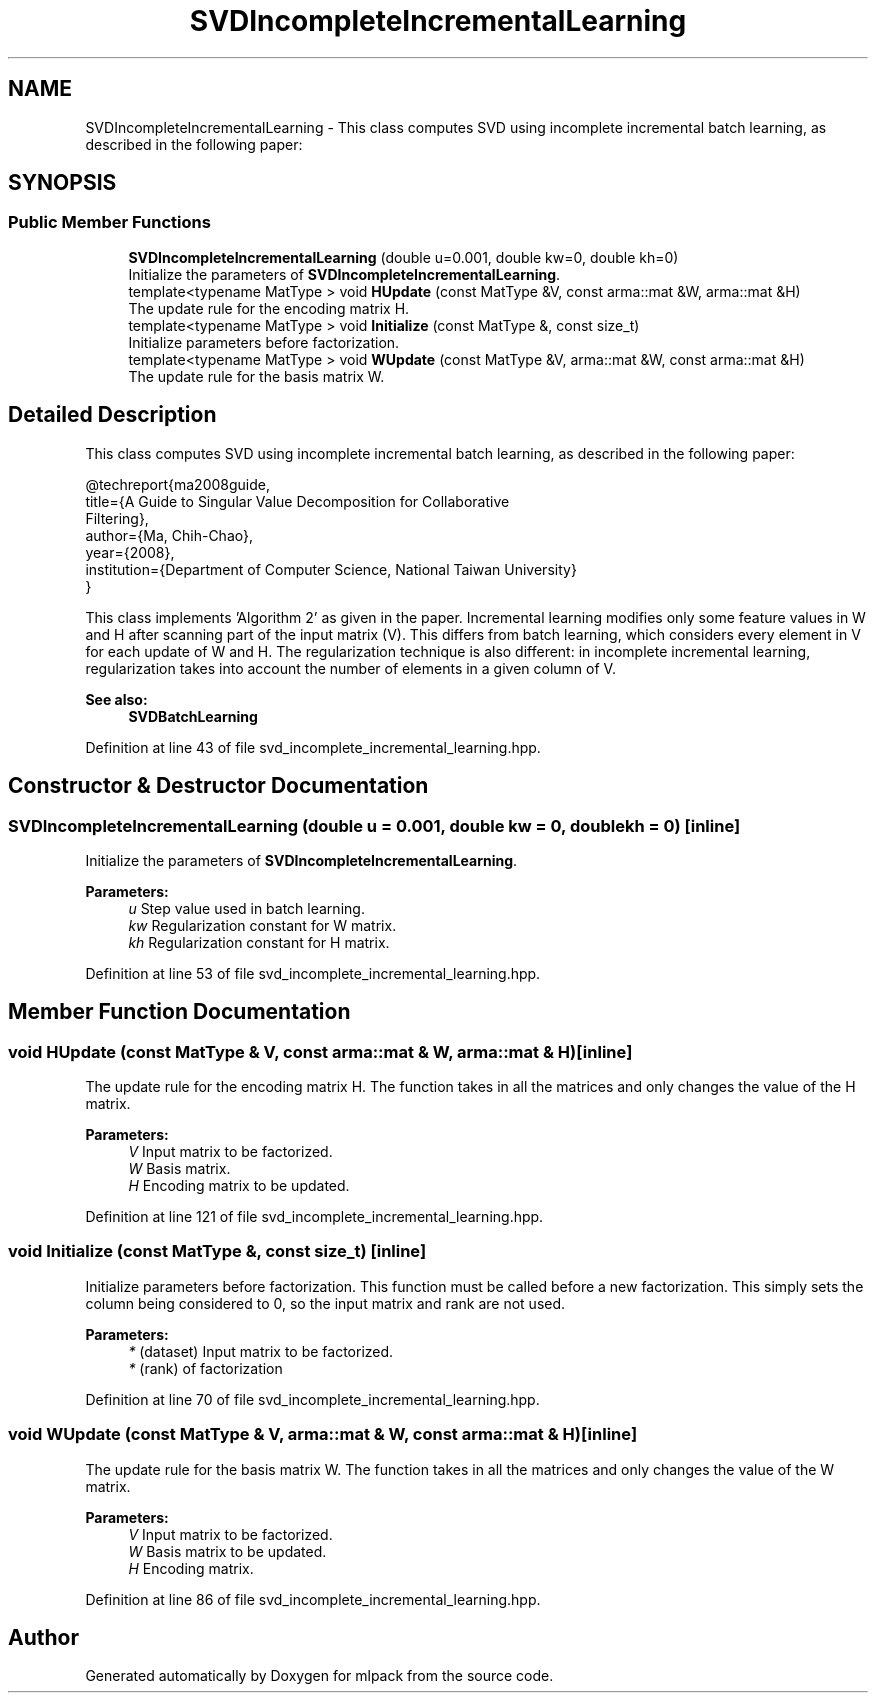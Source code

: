 .TH "SVDIncompleteIncrementalLearning" 3 "Sun Aug 22 2021" "Version 3.4.2" "mlpack" \" -*- nroff -*-
.ad l
.nh
.SH NAME
SVDIncompleteIncrementalLearning \- This class computes SVD using incomplete incremental batch learning, as described in the following paper:  

.SH SYNOPSIS
.br
.PP
.SS "Public Member Functions"

.in +1c
.ti -1c
.RI "\fBSVDIncompleteIncrementalLearning\fP (double u=0\&.001, double kw=0, double kh=0)"
.br
.RI "Initialize the parameters of \fBSVDIncompleteIncrementalLearning\fP\&. "
.ti -1c
.RI "template<typename MatType > void \fBHUpdate\fP (const MatType &V, const arma::mat &W, arma::mat &H)"
.br
.RI "The update rule for the encoding matrix H\&. "
.ti -1c
.RI "template<typename MatType > void \fBInitialize\fP (const MatType &, const size_t)"
.br
.RI "Initialize parameters before factorization\&. "
.ti -1c
.RI "template<typename MatType > void \fBWUpdate\fP (const MatType &V, arma::mat &W, const arma::mat &H)"
.br
.RI "The update rule for the basis matrix W\&. "
.in -1c
.SH "Detailed Description"
.PP 
This class computes SVD using incomplete incremental batch learning, as described in the following paper: 


.PP
.nf
@techreport{ma2008guide,
  title={A Guide to Singular Value Decomposition for Collaborative
      Filtering},
  author={Ma, Chih-Chao},
  year={2008},
  institution={Department of Computer Science, National Taiwan University}
}

.fi
.PP
.PP
This class implements 'Algorithm 2' as given in the paper\&. Incremental learning modifies only some feature values in W and H after scanning part of the input matrix (V)\&. This differs from batch learning, which considers every element in V for each update of W and H\&. The regularization technique is also different: in incomplete incremental learning, regularization takes into account the number of elements in a given column of V\&.
.PP
\fBSee also:\fP
.RS 4
\fBSVDBatchLearning\fP 
.RE
.PP

.PP
Definition at line 43 of file svd_incomplete_incremental_learning\&.hpp\&.
.SH "Constructor & Destructor Documentation"
.PP 
.SS "\fBSVDIncompleteIncrementalLearning\fP (double u = \fC0\&.001\fP, double kw = \fC0\fP, double kh = \fC0\fP)\fC [inline]\fP"

.PP
Initialize the parameters of \fBSVDIncompleteIncrementalLearning\fP\&. 
.PP
\fBParameters:\fP
.RS 4
\fIu\fP Step value used in batch learning\&. 
.br
\fIkw\fP Regularization constant for W matrix\&. 
.br
\fIkh\fP Regularization constant for H matrix\&. 
.RE
.PP

.PP
Definition at line 53 of file svd_incomplete_incremental_learning\&.hpp\&.
.SH "Member Function Documentation"
.PP 
.SS "void HUpdate (const MatType & V, const arma::mat & W, arma::mat & H)\fC [inline]\fP"

.PP
The update rule for the encoding matrix H\&. The function takes in all the matrices and only changes the value of the H matrix\&.
.PP
\fBParameters:\fP
.RS 4
\fIV\fP Input matrix to be factorized\&. 
.br
\fIW\fP Basis matrix\&. 
.br
\fIH\fP Encoding matrix to be updated\&. 
.RE
.PP

.PP
Definition at line 121 of file svd_incomplete_incremental_learning\&.hpp\&.
.SS "void Initialize (const MatType &, const size_t)\fC [inline]\fP"

.PP
Initialize parameters before factorization\&. This function must be called before a new factorization\&. This simply sets the column being considered to 0, so the input matrix and rank are not used\&.
.PP
\fBParameters:\fP
.RS 4
\fI*\fP (dataset) Input matrix to be factorized\&. 
.br
\fI*\fP (rank) of factorization 
.RE
.PP

.PP
Definition at line 70 of file svd_incomplete_incremental_learning\&.hpp\&.
.SS "void WUpdate (const MatType & V, arma::mat & W, const arma::mat & H)\fC [inline]\fP"

.PP
The update rule for the basis matrix W\&. The function takes in all the matrices and only changes the value of the W matrix\&.
.PP
\fBParameters:\fP
.RS 4
\fIV\fP Input matrix to be factorized\&. 
.br
\fIW\fP Basis matrix to be updated\&. 
.br
\fIH\fP Encoding matrix\&. 
.RE
.PP

.PP
Definition at line 86 of file svd_incomplete_incremental_learning\&.hpp\&.

.SH "Author"
.PP 
Generated automatically by Doxygen for mlpack from the source code\&.
